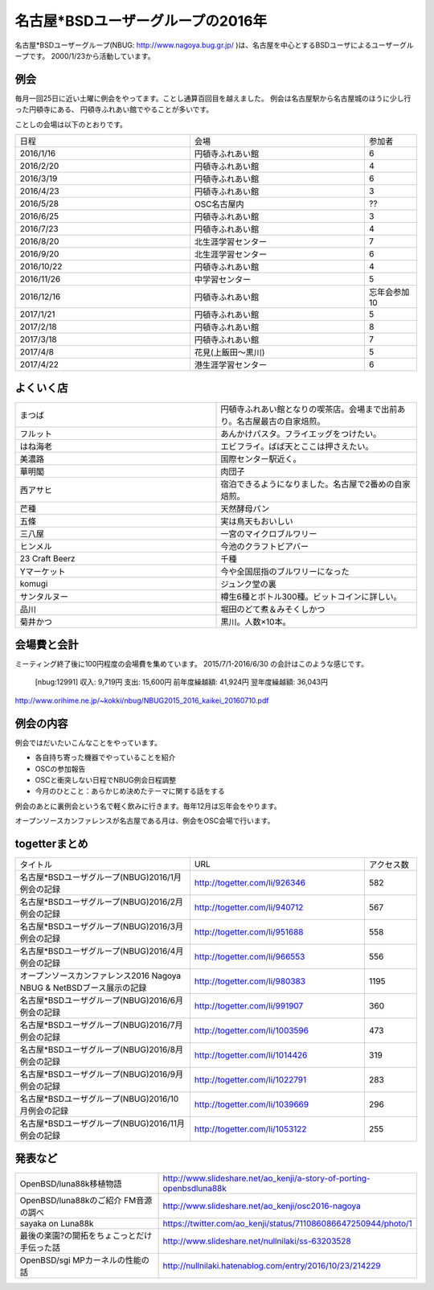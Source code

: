 .. 
 Copyright (c) 2016,7 Jun Ebihara All rights reserved.
 Redistribution and use in source and binary forms, with or without
 modification, are permitted provided that the following conditions
 are met:
 1. Redistributions of source code must retain the above copyright
    notice, this list of conditions and the following disclaimer.
 2. Redistributions in binary form must reproduce the above copyright
    notice, this list of conditions and the following disclaimer in the
    documentation and/or other materials provided with the distribution.
 THIS SOFTWARE IS PROVIDED BY THE AUTHOR ``AS IS'' AND ANY EXPRESS OR
 IMPLIED WARRANTIES, INCLUDING, BUT NOT LIMITED TO, THE IMPLIED WARRANTIES
 OF MERCHANTABILITY AND FITNESS FOR A PARTICULAR PURPOSE ARE DISCLAIMED.
 IN NO EVENT SHALL THE AUTHOR BE LIABLE FOR ANY DIRECT, INDIRECT,
 INCIDENTAL, SPECIAL, EXEMPLARY, OR CONSEQUENTIAL DAMAGES (INCLUDING, BUT
 NOT LIMITED TO, PROCUREMENT OF SUBSTITUTE GOODS OR SERVICES; LOSS OF USE,
 DATA, OR PROFITS; OR BUSINESS INTERRUPTION) HOWEVER CAUSED AND ON ANY
 THEORY OF LIABILITY, WHETHER IN CONTRACT, STRICT LIABILITY, OR TORT
 (INCLUDING NEGLIGENCE OR OTHERWISE) ARISING IN ANY WAY OUT OF THE USE OF
 THIS SOFTWARE, EVEN IF ADVISED OF THE POSSIBILITY OF SUCH DAMAGE.

名古屋*BSDユーザーグループの2016年
===================================

名古屋*BSDユーザーグループ(NBUG: http://www.nagoya.bug.gr.jp/ )は、名古屋を中心とするBSDユーザによるユーザーグループです。
2000/1/23から活動しています。

例会
--------

毎月一回25日に近い土曜に例会をやってます。ことし通算百回目を越えました。
例会は名古屋駅から名古屋城のほうに少し行った円頓寺にある、
円頓寺ふれあい館でやることが多いです。

ことしの会場は以下のとおりです。

.. csv-table::
 :widths: 100 100 30

 日程,会場,参加者
 2016/1/16,円頓寺ふれあい館,6
 2016/2/20,円頓寺ふれあい館,4
 2016/3/19,円頓寺ふれあい館,6
 2016/4/23,円頓寺ふれあい館,3
 2016/5/28,OSC名古屋内,??
 2016/6/25,円頓寺ふれあい館,3
 2016/7/23,円頓寺ふれあい館,4
 2016/8/20,北生涯学習センター,7
 2016/9/20,北生涯学習センター,6
 2016/10/22,円頓寺ふれあい館,4
 2016/11/26,中学習センター,5
 2016/12/16,円頓寺ふれあい館,忘年会参加10
 2017/1/21,円頓寺ふれあい館,5
 2017/2/18,円頓寺ふれあい館,8
 2017/3/18,円頓寺ふれあい館,7
 2017/4/8,花見(上飯田〜黒川),5
 2017/4/22,港生涯学習センター,6

よくいく店
-------

.. csv-table::
 :widths: 100 100

 まつば,円頓寺ふれあい館となりの喫茶店。会場まで出前あり。名古屋最古の自家焙煎。
 フルット,あんかけパスタ。フライエッグをつけたい。
 はね海老,エビフライ。ばば天とここは押さえたい。
 美濃路,国際センター駅近く。
 華明閣,肉団子
 西アサヒ,宿泊できるようになりました。名古屋で2番めの自家焙煎。
 芒種,天然酵母パン
 五條,実は鳥天もおいしい
 三八屋,一宮のマイクロブルワリー
 ヒンメル,今池のクラフトビアバー
 23 Craft Beerz,千種 
 Yマーケット,今や全国屈指のブルワリーになった
 komugi,ジュンク堂の裏
 サンタルヌー,樽生6種とボトル300種。ビットコインに詳しい。
 品川,堀田のどて煮＆みそくしかつ
 菊井かつ,黒川。人数×10本。

会場費と会計
----------

ミーティング終了後に100円程度の会場費を集めています。
2015/7/1-2016/6/30 の会計はこのような感じです。

  [nbug:12991]
  収入: 9,719円 
  支出: 15,600円
  前年度繰越額: 41,924円
  翌年度繰越額: 36,043円

http://www.orihime.ne.jp/~kokki/nbug/NBUG2015_2016_kaikei_20160710.pdf

例会の内容
-----------

例会ではだいたいこんなことをやっています。

* 各自持ち寄った機器でやっていることを紹介
* OSCの参加報告
* OSCと衝突しない日程でNBUG例会日程調整
* 今月のひとこと：あらかじめ決めたテーマに関する話をする

例会のあとに裏例会という名で軽く飲みに行きます。毎年12月は忘年会をやります。

オープンソースカンファレンスが名古屋である月は、例会をOSC会場で行います。

togetterまとめ
----------------------

.. csv-table::
 :widths: 100 100 30

 タイトル,URL,アクセス数
 名古屋*BSDユーザグループ(NBUG)2016/1月例会の記録,http://togetter.com/li/926346,582
 名古屋*BSDユーザグループ(NBUG)2016/2月例会の記録,http://togetter.com/li/940712,567
 名古屋*BSDユーザグループ(NBUG)2016/3月例会の記録,http://togetter.com/li/951688,558
 名古屋*BSDユーザグループ(NBUG)2016/4月例会の記録,http://togetter.com/li/966553,556
 オープンソースカンファレンス2016 Nagoya NBUG & NetBSDブース展示の記録,http://togetter.com/li/980383,1195
 名古屋*BSDユーザグループ(NBUG)2016/6月例会の記録,http://togetter.com/li/991907,360
 名古屋*BSDユーザグループ(NBUG)2016/7月例会の記録,http://togetter.com/li/1003596,473
 名古屋*BSDユーザグループ(NBUG)2016/8月例会の記録,http://togetter.com/li/1014426,319
 名古屋*BSDユーザグループ(NBUG)2016/9月例会の記録,http://togetter.com/li/1022791,283
 名古屋*BSDユーザグループ(NBUG)2016/10月例会の記録,http://togetter.com/li/1039669,296
 名古屋*BSDユーザグループ(NBUG)2016/11月例会の記録,http://togetter.com/li/1053122,255

発表など
-----------------------

.. csv-table::
 :widths: 100 100

 OpenBSD/luna88k移植物語,http://www.slideshare.net/ao_kenji/a-story-of-porting-openbsdluna88k
 OpenBSD/luna88kのご紹介 FM音源の調べ,http://www.slideshare.net/ao_kenji/osc2016-nagoya
 sayaka on Luna88k,https://twitter.com/ao_kenji/status/711086086647250944/photo/1
 最後の楽園?の開拓をちょこっとだけ手伝った話,http://www.slideshare.net/nullnilaki/ss-63203528
 OpenBSD/sgi MPカーネルの性能の話,http://nullnilaki.hatenablog.com/entry/2016/10/23/214229
